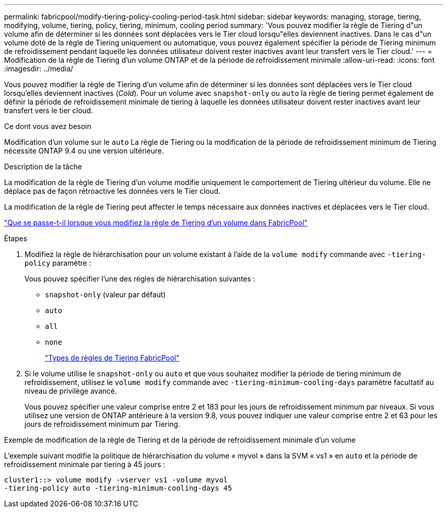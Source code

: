 ---
permalink: fabricpool/modify-tiering-policy-cooling-period-task.html 
sidebar: sidebar 
keywords: managing, storage, tiering, modifying, volume, tiering, policy, tiering, minimum, cooling period 
summary: 'Vous pouvez modifier la règle de Tiering d"un volume afin de déterminer si les données sont déplacées vers le Tier cloud lorsqu"elles deviennent inactives. Dans le cas d"un volume doté de la règle de Tiering uniquement ou automatique, vous pouvez également spécifier la période de Tiering minimum de refroidissement pendant laquelle les données utilisateur doivent rester inactives avant leur transfert vers le Tier cloud.' 
---
= Modification de la règle de Tiering d'un volume ONTAP et de la période de refroidissement minimale
:allow-uri-read: 
:icons: font
:imagesdir: ../media/


[role="lead"]
Vous pouvez modifier la règle de Tiering d'un volume afin de déterminer si les données sont déplacées vers le Tier cloud lorsqu'elles deviennent inactives (_Cold_). Pour un volume avec `snapshot-only` ou `auto` la règle de tiering permet également de définir la période de refroidissement minimale de tiering à laquelle les données utilisateur doivent rester inactives avant leur transfert vers le tier cloud.

.Ce dont vous avez besoin
Modification d'un volume sur le `auto` La règle de Tiering ou la modification de la période de refroidissement minimum de Tiering nécessite ONTAP 9.4 ou une version ultérieure.

.Description de la tâche
La modification de la règle de Tiering d'un volume modifie uniquement le comportement de Tiering ultérieur du volume. Elle ne déplace pas de façon rétroactive les données vers le Tier cloud.

La modification de la règle de Tiering peut affecter le temps nécessaire aux données inactives et déplacées vers le Tier cloud.

link:tiering-policies-concept.html#what-happens-when-you-modify-the-tiering-policy-of-a-volume-in-fabricpool["Que se passe-t-il lorsque vous modifiez la règle de Tiering d'un volume dans FabricPool"]

.Étapes
. Modifiez la règle de hiérarchisation pour un volume existant à l'aide de la `volume modify` commande avec `-tiering-policy` paramètre :
+
Vous pouvez spécifier l'une des règles de hiérarchisation suivantes :

+
** `snapshot-only` (valeur par défaut)
** `auto`
** `all`
** `none`
+
link:tiering-policies-concept.html#types-of-fabricpool-tiering-policies["Types de règles de Tiering FabricPool"]



. Si le volume utilise le `snapshot-only` ou `auto` et que vous souhaitez modifier la période de tiering minimum de refroidissement, utilisez le `volume modify` commande avec `-tiering-minimum-cooling-days` paramètre facultatif au niveau de privilège avancé.
+
Vous pouvez spécifier une valeur comprise entre 2 et 183 pour les jours de refroidissement minimum par niveaux. Si vous utilisez une version de ONTAP antérieure à la version 9.8, vous pouvez indiquer une valeur comprise entre 2 et 63 pour les jours de refroidissement minimum par Tiering.



.Exemple de modification de la règle de Tiering et de la période de refroidissement minimale d'un volume
L'exemple suivant modifie la politique de hiérarchisation du volume « myvol » dans la SVM « vs1 » en `auto` et la période de refroidissement minimale par tiering à 45 jours :

[listing]
----
cluster1::> volume modify -vserver vs1 -volume myvol
-tiering-policy auto -tiering-minimum-cooling-days 45
----